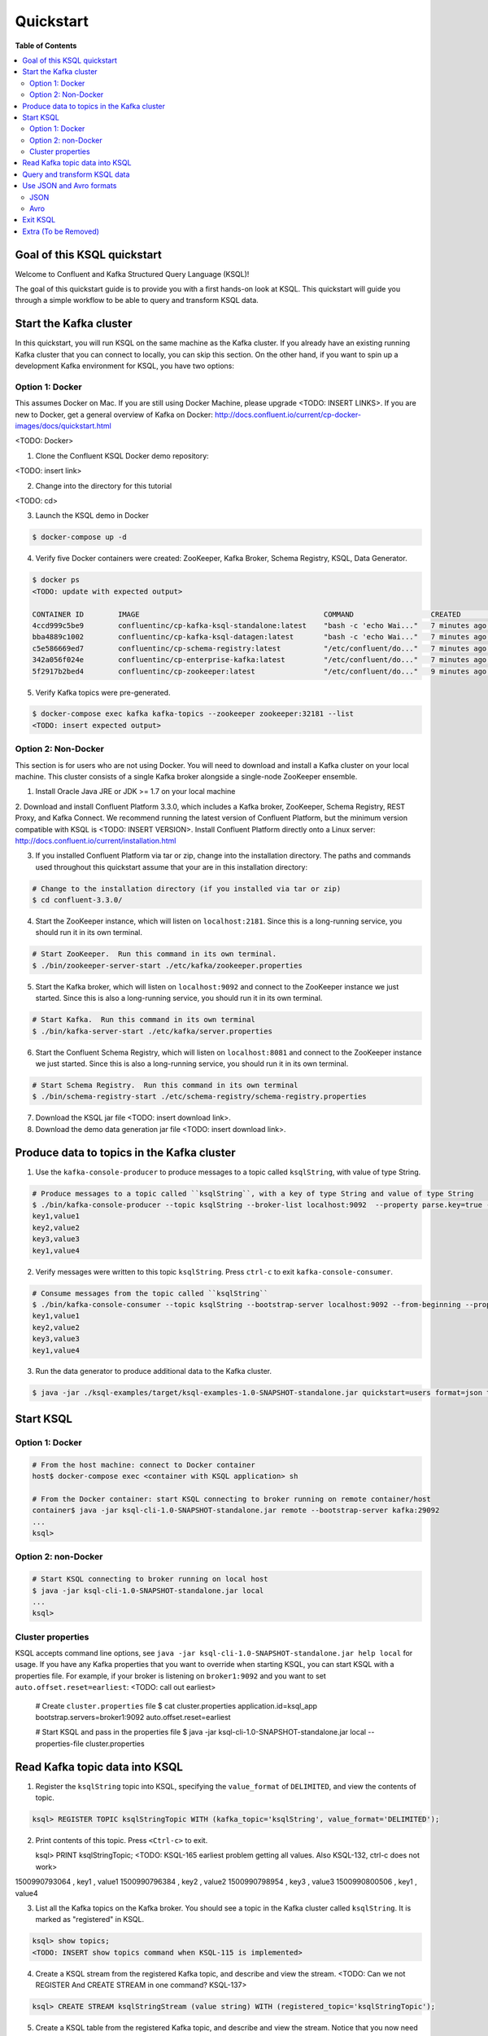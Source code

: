 .. _ksql_quickstart:

Quickstart
==========

**Table of Contents**

.. contents::
  :local:


Goal of this KSQL quickstart
----------------------------

Welcome to Confluent and Kafka Structured Query Language (KSQL)!

The goal of this quickstart guide is to provide you with a first hands-on look at KSQL. This quickstart
will guide you through a simple workflow to be able to query and transform KSQL data.

Start the Kafka cluster
-----------------------

In this quickstart, you will run KSQL on the same machine as the Kafka cluster.  If you already have an existing running Kafka cluster that you can connect to locally, you can skip this section.  On the other hand, if you want to spin up a development Kafka environment for KSQL, you have two options:

Option 1: Docker
^^^^^^^^^^^^^^^^

This assumes Docker on Mac.  If you are still using Docker Machine, please upgrade <TODO: INSERT LINKS>.  If you are new to Docker, get a general overview of Kafka on Docker: http://docs.confluent.io/current/cp-docker-images/docs/quickstart.html

<TODO: Docker>

1. Clone the Confluent KSQL Docker demo repository:

<TODO: insert link>

2. Change into the directory for this tutorial

<TODO: cd>

3. Launch the KSQL demo in Docker

.. sourcecode:: bash

   $ docker-compose up -d

4. Verify five Docker containers were created: ZooKeeper, Kafka Broker, Schema Registry, KSQL, Data Generator.

.. sourcecode:: bash

   $ docker ps
   <TODO: update with expected output>

   CONTAINER ID        IMAGE                                           COMMAND                  CREATED             STATUS              PORTS                                                    NAMES
   4ccd999c5be9        confluentinc/cp-kafka-ksql-standalone:latest    "bash -c 'echo Wai..."   7 minutes ago       Up 7 minutes        0.0.0.0:7070->7070/tcp                                   demo_kafka-ksql-standalone_1
   bba4889c1002        confluentinc/cp-kafka-ksql-datagen:latest       "bash -c 'echo Wai..."   7 minutes ago       Up 7 minutes        0.0.0.0:7071->7071/tcp                                   demo_kafka-ksql-datagen_1
   c5e586669ed7        confluentinc/cp-schema-registry:latest          "/etc/confluent/do..."   7 minutes ago       Up 7 minutes        0.0.0.0:8081->8081/tcp                                   demo_schema-registry_1
   342a056f024e        confluentinc/cp-enterprise-kafka:latest         "/etc/confluent/do..."   7 minutes ago       Up 7 minutes        0.0.0.0:9092->9092/tcp, 0.0.0.0:29092->29092/tcp         demo_kafka_1
   5f2917b2bed4        confluentinc/cp-zookeeper:latest                "/etc/confluent/do..."   9 minutes ago       Up 7 minutes        2181/tcp, 2888/tcp, 3888/tcp, 0.0.0.0:32181->32181/tcp   demo_zookeeper_1


5. Verify Kafka topics were pre-generated.

.. sourcecode:: bash

   $ docker-compose exec kafka kafka-topics --zookeeper zookeeper:32181 --list
   <TODO: insert expected output>



Option 2: Non-Docker
^^^^^^^^^^^^^^^^^^^^

This section is for users who are not using Docker. You will need to download and install a Kafka cluster on your local machine.  This cluster consists of a single Kafka broker alongside a single-node ZooKeeper ensemble.  

1. Install Oracle Java JRE or JDK >= 1.7 on your local machine

2. Download and install Confluent Platform 3.3.0, which includes a Kafka broker, ZooKeeper, Schema Registry, REST Proxy, and Kafka Connect.
We recommend running the latest version of Confluent Platform, but the minimum version compatible with KSQL is <TODO: INSERT VERSION>.  Install Confluent Platform directly onto a Linux server: http://docs.confluent.io/current/installation.html

3. If you installed Confluent Platform via tar or zip, change into the installation directory. The paths and commands used throughout this quickstart
   assume that your are in this installation directory:

.. sourcecode:: bash

  # Change to the installation directory (if you installed via tar or zip)
  $ cd confluent-3.3.0/

4. Start the ZooKeeper instance, which will listen on ``localhost:2181``.  Since this is a long-running service, you should run it in its own terminal.

.. sourcecode:: bash

  # Start ZooKeeper.  Run this command in its own terminal.
  $ ./bin/zookeeper-server-start ./etc/kafka/zookeeper.properties

5. Start the Kafka broker, which will listen on ``localhost:9092`` and connect to the ZooKeeper instance we just started.  Since this is also a long-running service, you should run it in its own terminal.

.. sourcecode:: bash

  # Start Kafka.  Run this command in its own terminal
  $ ./bin/kafka-server-start ./etc/kafka/server.properties

6. Start the Confluent Schema Registry, which will listen on ``localhost:8081`` and connect to the ZooKeeper instance we just started.  Since this is also a long-running service, you should run it in its own terminal.

.. sourcecode:: bash

  # Start Schema Registry.  Run this command in its own terminal
  $ ./bin/schema-registry-start ./etc/schema-registry/schema-registry.properties

7. Download the KSQL jar file <TODO: insert download link>.

8. Download the demo data generation jar file <TODO: insert download link>.



Produce data to topics in the Kafka cluster
-------------------------------------------

1. Use the ``kafka-console-producer`` to produce messages to a topic called ``ksqlString``, with value of type String.

.. sourcecode:: bash

   # Produce messages to a topic called ``ksqlString``, with a key of type String and value of type String
   $ ./bin/kafka-console-producer --topic ksqlString --broker-list localhost:9092  --property parse.key=true --property key.separator=,
   key1,value1
   key2,value2
   key3,value3
   key1,value4

2. Verify messages were written to this topic ``ksqlString``. Press ``ctrl-c`` to exit ``kafka-console-consumer``.

.. sourcecode:: bash

   # Consume messages from the topic called ``ksqlString``
   $ ./bin/kafka-console-consumer --topic ksqlString --bootstrap-server localhost:9092 --from-beginning --property print.key=true
   key1,value1
   key2,value2
   key3,value3
   key1,value4

3. Run the data generator to produce additional data to the Kafka cluster.

.. sourcecode:: bash

   $ java -jar ./ksql-examples/target/ksql-examples-1.0-SNAPSHOT-standalone.jar quickstart=users format=json topic=topic_json maxInterval=1000


Start KSQL
----------

Option 1: Docker
^^^^^^^^^^^^^^^^

.. sourcecode:: bash

   # From the host machine: connect to Docker container
   host$ docker-compose exec <container with KSQL application> sh

   # From the Docker container: start KSQL connecting to broker running on remote container/host
   container$ java -jar ksql-cli-1.0-SNAPSHOT-standalone.jar remote --bootstrap-server kafka:29092
   ...
   ksql> 


Option 2: non-Docker
^^^^^^^^^^^^^^^^^^^^

.. sourcecode:: bash

   # Start KSQL connecting to broker running on local host
   $ java -jar ksql-cli-1.0-SNAPSHOT-standalone.jar local
   ...
   ksql> 

Cluster properties
^^^^^^^^^^^^^^^^^^

KSQL accepts command line options, see ``java -jar ksql-cli-1.0-SNAPSHOT-standalone.jar help local`` for usage.
If you have any Kafka properties that you want to override when starting KSQL, you can start KSQL with a properties file.
For example, if your broker is listening on ``broker1:9092`` and you want to set ``auto.offset.reset=earliest``: <TODO: call out earliest>

   .. sourcecode:: bash

   # Create ``cluster.properties`` file
   $ cat cluster.properties
   application.id=ksql_app
   bootstrap.servers=broker1:9092
   auto.offset.reset=earliest

   # Start KSQL and pass in the properties file
   $ java -jar ksql-cli-1.0-SNAPSHOT-standalone.jar local --properties-file cluster.properties


Read Kafka topic data into KSQL
-------------------------------

1. Register the ``ksqlString`` topic into KSQL, specifying the ``value_format`` of ``DELIMITED``, and view the contents of topic.

.. sourcecode:: bash

   ksql> REGISTER TOPIC ksqlStringTopic WITH (kafka_topic='ksqlString', value_format='DELIMITED');

2. Print contents of this topic. Press ``<Ctrl-c>`` to exit.

   ksql> PRINT ksqlStringTopic;
   <TODO: KSQL-165 earliest problem getting all values. Also KSQL-132, ctrl-c does not work>
1500990793064 , key1 , value1
1500990796384 , key2 , value2
1500990798954 , key3 , value3
1500990800506 , key1 , value4

3. List all the Kafka topics on the Kafka broker. You should see a topic in the Kafka cluster called ``ksqlString``. It is marked as "registered" in KSQL.

.. sourcecode:: bash

   ksql> show topics;
   <TODO: INSERT show topics command when KSQL-115 is implemented>

4. Create a KSQL stream from the registered Kafka topic, and describe and view the stream. <TODO: Can we not REGISTER And CREATE STREAM in one command? KSQL-137>

.. sourcecode:: bash

   ksql> CREATE STREAM ksqlStringStream (value string) WITH (registered_topic='ksqlStringTopic');

5. Create a KSQL table from the registered Kafka topic, and describe and view the stream. Notice that you now need to specify the state store name (i.e. Kafka topic) that will be used for backup. <TODO: link to KSQL concepts guide to explain difference between Stream and Table> <TODO: link to KSQL concepts guide to explain why tables need state store and streams don't>

.. sourcecode:: bash

   ksql> CREATE TABLE ksqlStringTable (value string) WITH (registered_topic='ksqlStringTopic', statestore='ksqlStringStore');

6. View the schemas of the newly created STREAM and TABLE. Notice that the key corresponds to column ``ROWKEY`` and the value corresponds to column ``VALUE``. <TODO: ROWTIME corresponds to...message timestamp?>

.. sourcecode:: bash

   ksql> DESCRIBE ksqlStringStream;
      Field |   Type 
   ------------------
    ROWTIME |  INT64 
     ROWKEY | STRING 
      VALUE | STRING 

   ksql> DESCRIBE ksqlStringTable;
      Field |   Type 
   ------------------
    ROWTIME |  INT64 
     ROWKEY | STRING 
      VALUE | STRING 

7. View all the KSQL STREAMS and TABLES.

.. sourcecode:: bash

   ksql> show streams;

    Stream Name |       Ksql Topic 
   --------------------------------
       COMMANDS | __COMMANDS_TOPIC 
     KSQLSTREAM |  KSQLSTRINGTOPIC 

.. sourcecode:: bash

   ksql> show tables;

         Table Name |      Ksql Topic |      Statestore | Windowed 
   ----------------------------------------------------------------
    KSQLSTRINGTABLE | KSQLSTRINGTOPIC | ksqlStringStore |    false 


Query and transform KSQL data
-----------------------------

1. Create a non-persistent query to select rows where the key is ``key1``. Press ``ctrl-c`` to exit this query.

.. sourcecode:: bash

   ksql> SELECT * FROM ksqlStringStream WHERE rowkey LIKE '%key1%';
   <TODO: select * hangs, due to KSQL-130?  LIMIT still has issues like KSQL-140. And Ctrl-c doesn't work KSQL-132>

2. Create a persistent query to select rows where the key is ``key1``, and persist it by sending the query results to a new KSQL stream called ``newksqlStringStream`` and to a Kafka topic called ``ksqlOutput-key1``. <TODO: explain why do we need a stream?  Why can't we write directly to just a topic?>

.. sourcecode:: bash

   ksql> CREATE STREAM newksqlStringStream WITH (kafka_topic='ksqlOutput-key1', value_format='DELIMITED') AS SELECT * FROM ksqlStringStream WHERE rowkey LIKE '%key1%';
   <TODO: discuss/resolve KSQL-145, "show queries" connection to "create stream">

3. Print the contents of the newly created topic ``ksqlOutput-key1``, which should show only those rows where value is ``key``. Backticks are required around the name of the topic because of SQL standard rules for hyphens.

.. sourcecode:: bash

   ksql> PRINT `ksqlOutput-key1`;

4. Provide example with "PARTITION BY" to assign key, if ROWKEY is null.  <TODO: discuss/resolve KSQL-146 in case this changes the keywords>

5. <TODO: INSERT JOIN example, requires KSQL-152>

6. <TODO: WINDOW example, requires KSQL-152>


Use JSON and Avro formats
-------------------------

When we registered the Kafka topic ``ksqlString`` in KSQL, we specified a value format ``DELIMITED``. This is because the messages were written to the Kafka topic as plain Strings. You can also register Kafka topics with other formats, including ``JSON`` and ``avro``.

JSON
^^^^

1. From the command line, use the ``kafka-console-producer`` to produce messages to a topic called ``ksqlJson``, with value of type JSON.

.. sourcecode:: bash

   # Produce messages to a topic called ``ksqlJson``, with a key of type String and value of type Vro
   $ ./bin/kafka-console-producer --topic ksqlJson --broker-list localhost:9092
   {"name":"value1","id":"key1"}
   {"name":"value2","id":"key2"}
   {"name":"value3","id":"key3"}
   {"name":"value4","id":"key1"}

2. Verify messages were written to this topic ``ksqlJson``

.. sourcecode:: bash

   # Consume messages from the topic called ``ksqlJson``
   $ ./bin/kafka-console-consumer --topic ksqlJson --bootstrap-server localhost:9092 --from-beginning
   {"name":"value1","id":"key1"}
   {"name":"value2","id":"key2"}
   {"name":"value3","id":"key3"}
   {"name":"value4","id":"key1"}

3. In the KSQL application, register the ``ksqlJson`` topic into KSQL, specifying the ``value_format`` of ``JSON``.

.. sourcecode:: bash

   ksql> REGISTER TOPIC ksqlJsonTopic WITH (kafka_topic='ksqlJson', value_format='JSON');

4. Create a KSQL stream from the registered Kafka topic, and describe and view the stream. 

.. sourcecode:: bash

   ksql> CREATE STREAM ksqlJsonStream (name varchar, id varchar) WITH (registered_topic='ksqlJsonTopic', key='id');

5. View the schemas of the newly created STREAM. Notice that now there are columns ``NAME`` and ``ID``. <TODO: explain why ROWKEY has empty values>

.. sourcecode:: bash

   ksql> DESCRIBE ksqlJsonStream;

      Field |   Type 
   ------------------
    ROWTIME |  INT64 
     ROWKEY | STRING 
       NAME | STRING 
         ID | STRING 

6. Create a non-persistent query to select all rows. Press ``ctrl-c`` to exit this query.

.. sourcecode:: bash

   ksql> SELECT * from ksqlJsonStream;
   <TODO: select * hangs, due to KSQL-130?  HOW DOES LIMIT WORK TO MAKE SURE THIS RETURNS? Ctrl-c doesn't work>


Now you can proceed with any computations and transformations as described earlier.


Avro
^^^^

Use an Avro schema file for a given topic to read. Avro records are written using Schema Registry, but use a local schema file to deserialize the Avro message

<TODO: Need KSQL-133 and KSQL-125>

1. From the command line, use the ``kafka-avro-console-producer`` to produce messages to a topic called ``ksqlAvro``, writing schemas to Schema Registry.

.. sourcecode:: bash

   # Produce messages to a topic called ``ksqlAvro``, with a key of type String and value of type Avro
   $ ./bin/kafka-avro-console-producer --broker-list localhost:9092 --topic ksqlAvro  --property value.schema='{"type":"record","name":"myavro","fields":[{"name":"name","type":"string"},{"name":"id","type":"string"}]}' --property schema.registry.url=http://localhost:8081
   {"name":"value1","id":"key1"}
   {"name":"value2","id":"key2"}
   {"name":"value3","id":"key3"}
   {"name":"value4","id":"key1"}

2. Verify messages were written to this topic ``ksqlAvro``

.. sourcecode:: bash

   # Consume messages from the topic called ``ksqlAvro``
   $ ./bin/kafka-avro-console-consumer --topic ksqlAvro --bootstrap-server localhost:9092 --from-beginning --property schema.registry.url=http://localhost:8081
   {"name":"value1","id":"key1"}
   {"name":"value2","id":"key2"}
   {"name":"value3","id":"key3"}
   {"name":"value4","id":"key1"}

3. In the KSQL application, register the ``ksqlAvro`` topic into KSQL, specifying the ``value_format`` of ``Avro``.

.. sourcecode:: bash

   ksql> REGISTER TOPIC ksqlAvroTopic WITH (kafka_topic='ksqlAvro', value_format='Avro', avroschemafile='myavro.avsc');

4. Create a KSQL stream from the registered Kafka topic, and describe and view the stream. 

.. sourcecode:: bash

   ksql> CREATE STREAM ksqlAvroStream (name varchar, id varchar) WITH (registered_topic='ksqlAvroTopic', key='id');

5. View the schemas of the newly created STREAM. Notice that now there are columns ``NAME`` and ``ID``. <TODO: explain why ROWKEY has empty values>

.. sourcecode:: bash

   ksql> DESCRIBE ksqlAvroStream;

      Field |   Type 
   ------------------
    ROWTIME |  INT64 
     ROWKEY | STRING 
       NAME | STRING 
         ID | STRING 

6. Create a non-persistent query to select all rows. Press ``ctrl-c`` to exit this query.

.. sourcecode:: bash

   ksql> SELECT * from ksqlAvroStream;
   <TODO: Need KSQL-133 and KSQL-125>


Exit KSQL
---------

1. <TODO: INSERT TERMINATE EXAMPLE>  <TODO: link to KSQL concepts guide, when is terminate relevant...is it only with workers?>

2. From the KSQL prompt ``ksql>``, type 'exit'.

.. sourcecode:: bash

  ksql> exit


Extra (To be Removed)
---------------------

Until KSQL-172 is done, I need to manually pre-create topics, produce, consume:

.. sourcecode:: bash
docker-compose exec kafka kafka-topics --zookeeper zookeeper:32181 --create --topic ksqlString --partitions 1 --replication-factor 1
docker-compose exec kafka kafka-console-producer --topic ksqlString --broker-list kafka:29092  --property parse.key=true --property key.separator=,
docker-compose exec kafka kafka-console-consumer --topic ksqlString --bootstrap-server kafka:29092 --from-beginning

docker-compose exec kafka kafka-topics --zookeeper zookeeper:32181 --create --topic order_json --partitions 1 --replication-factor 1
java -jar ksql-examples-1.0-SNAPSHOT-standalone-4.jar bootstrap-server=localhost:9092 quickstart=orders format=json topic=order_json
docker-compose exec kafka kafka-console-consumer --topic order_json --bootstrap-server kafka:29092 --from-beginning

